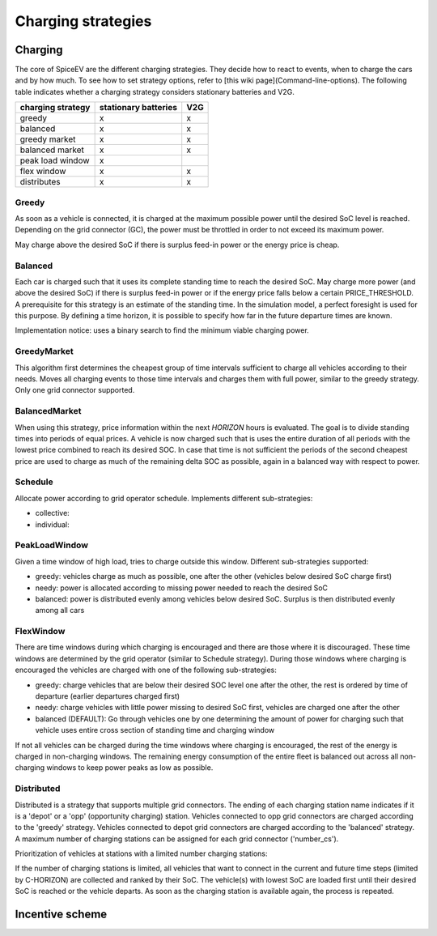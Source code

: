 .. _charging_strategies:

~~~~~~~~~~~~~~~~~~~
Charging strategies
~~~~~~~~~~~~~~~~~~~

Charging
========

The core of SpiceEV are the different charging strategies. They decide how to react to events, when to charge the cars and by how much. To see how to set strategy options, refer to [this wiki page](Command-line-options). The following table indicates whether a charging strategy considers stationary batteries and V2G.

+--------------------------+-----------------------------+-------------------------------+
|**charging strategy**     | **stationary batteries**    | **V2G**                       |
+--------------------------+-----------------------------+-------------------------------+
| greedy                   | x                           | x                             |
+--------------------------+-----------------------------+-------------------------------+
| balanced                 | x                           | x                             |
+--------------------------+-----------------------------+-------------------------------+
| greedy market            | x                           | x                             |
+--------------------------+-----------------------------+-------------------------------+
| balanced market          | x                           | x                             |
+--------------------------+-----------------------------+-------------------------------+
| peak load window         | x                           |                               |
+--------------------------+-----------------------------+-------------------------------+
| flex window              | x                           | x                             |
+--------------------------+-----------------------------+-------------------------------+
| distributes              | x                           | x                             |
+--------------------------+-----------------------------+-------------------------------+

Greedy
------
As soon as a vehicle is connected, it is charged at the maximum possible power until the desired SoC level is reached. Depending on the grid connector (GC), the power must be throttled in order to not exceed its maximum power.

May charge above the desired SoC if there is surplus feed-in power or the energy price is cheap.

Balanced
--------
Each car is charged such that it uses its complete standing time to reach the desired SoC. May charge more power (and above the desired SoC) if there is surplus feed-in power or if the energy price falls below a certain PRICE_THRESHOLD. A prerequisite for this strategy is an estimate of the standing time. In the simulation model, a perfect foresight is used for this purpose. By defining a time horizon, it is possible to specify how far in the future departure times are known.

Implementation notice: uses a binary search to find the minimum viable charging power.

GreedyMarket
------------
This algorithm first determines the cheapest group of time intervals sufficient to charge all vehicles according to their needs.
Moves all charging events to those time intervals and charges them with full power, similar to the greedy strategy. Only one grid connector supported.

BalancedMarket
--------------
When using this strategy, price information within the next *HORIZON* hours is evaluated. The goal is to divide standing times into periods of equal prices. A vehicle is now charged such that is uses the entire duration of all periods with the lowest price combined to reach its desired SOC. In case that time is not sufficient the periods of the second cheapest price are used to charge as much of the remaining delta SOC as possible, again in a balanced way with respect to power.

Schedule
--------
Allocate power according to grid operator schedule. Implements different sub-strategies:

- collective:
- individual:

PeakLoadWindow
--------------
Given a time window of high load, tries to charge outside this window. Different sub-strategies supported:

- greedy: vehicles charge as much as possible, one after the other (vehicles below desired SoC charge first)
- needy: power is allocated according to missing power needed to reach the desired SoC
- balanced: power is distributed evenly among vehicles below desired SoC. Surplus is then distributed evenly among all cars

FlexWindow
----------
There are time windows during which charging is encouraged and there are those where it is discouraged. These time windows are determined by the grid operator (similar to Schedule strategy). During those windows where charging is encouraged the vehicles are charged with one of the following sub-strategies:

- greedy: charge vehicles that are below their desired SOC level one after the other, the rest is ordered by time of departure (earlier departures charged first)
- needy: charge vehicles with little power missing to desired SoC first, vehicles are charged one after the other
- balanced (DEFAULT): Go through vehicles one by one determining the amount of power for charging such that vehicle uses entire cross section of standing time and charging window

If not all vehicles can be charged during the time windows where charging is encouraged, the rest of the energy is charged in non-charging windows. The remaining energy consumption of the entire fleet is balanced out across all non-charging windows to keep power peaks as low as possible.

Distributed
-----------

Distributed is a strategy that supports multiple grid connectors. The ending of each charging station name indicates if it is a 'depot' or a 'opp' (opportunity charging) station. Vehicles connected to opp grid connectors are charged according to the 'greedy' strategy. Vehicles connected to depot grid connectors are charged according to the 'balanced' strategy. A maximum number of charging stations can be assigned for each grid connector ('number_cs').

Prioritization of vehicles at stations with a limited number charging stations:

If the number of charging stations is limited, all vehicles that want to connect in the current and future time steps (limited by C-HORIZON) are collected and ranked by their SoC. The vehicle(s) with lowest SoC are loaded first until their desired SoC is reached or the vehicle departs.
As soon as the charging station is available again, the process is repeated.

.. image:: _files/example_strategies.png
   :width: 80 %

Incentive scheme
================
